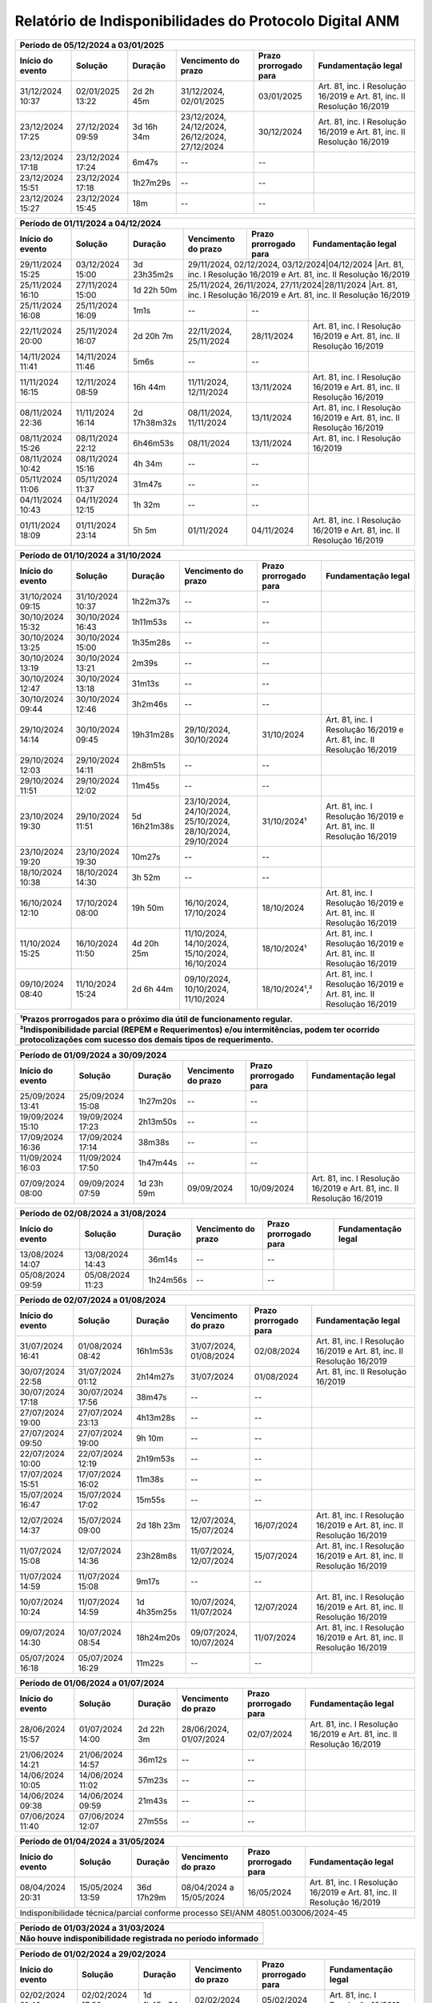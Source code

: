 Relatório de Indisponibilidades do Protocolo Digital ANM
====================================================================================================

+----------------+----------------+------------+----------------------------------------------+---------------------+----------------------------------------------------------------------+
|Período de 05/12/2024 a 03/01/2025                                                                                                                                                        |
+----------------+----------------+------------+----------------------------------------------+---------------------+----------------------------------------------------------------------+
|Início do evento|Solução         |Duração     |Vencimento do prazo                           |Prazo prorrogado para|Fundamentação legal                                                   |
+================+================+============+==============================================+=====================+======================================================================+
|31/12/2024 10:37|02/01/2025 13:22|2d 2h 45m   |31/12/2024, 02/01/2025                        |03/01/2025           |Art. 81, inc. I Resolução 16/2019 e Art. 81, inc. II Resolução 16/2019|
+----------------+----------------+------------+----------------------------------------------+---------------------+----------------------------------------------------------------------+
|23/12/2024 17:25|27/12/2024 09:59|3d 16h 34m  |23/12/2024, 24/12/2024, 26/12/2024, 27/12/2024|30/12/2024           |Art. 81, inc. I Resolução 16/2019 e Art. 81, inc. II Resolução 16/2019|
+----------------+----------------+------------+----------------------------------------------+---------------------+----------------------------------------------------------------------+
|23/12/2024 17:18|23/12/2024 17:24|6m47s       |--                                            |--                   |                                                                      |
+----------------+----------------+------------+----------------------------------------------+---------------------+----------------------------------------------------------------------+
|23/12/2024 15:51|23/12/2024 17:18|1h27m29s    |--                                            |--                   |                                                                      |
+----------------+----------------+------------+----------------------------------------------+---------------------+----------------------------------------------------------------------+
|23/12/2024 15:27|23/12/2024 15:45|18m         |--                                            |--                   |                                                                      |
+----------------+----------------+------------+----------------------------------------------+---------------------+----------------------------------------------------------------------+


+----------------+----------------+------------+----------------------------------+---------------------+----------------------------------------------------------------------+
|Período de 01/11/2024 a 04/12/2024                                                                                                                                            |
+----------------+----------------+------------+----------------------------------+---------------------+----------------------------------------------------------------------+
|Início do evento|Solução         |Duração     |Vencimento do prazo               |Prazo prorrogado para|Fundamentação legal                                                   |
+================+================+============+==================================+=====================+======================================================================+
|29/11/2024 15:25|03/12/2024 15:00|3d 23h35m2s |29/11/2024, 02/12/2024, 03/12/2024|04/12/2024           |Art. 81, inc. I Resolução 16/2019 e Art. 81, inc. II Resolução 16/2019|
+----------------+----------------+------------+----------------------------------------------+---------------------+----------------------------------------------------------+
|25/11/2024 16:10|27/11/2024 15:00|1d 22h 50m  |25/11/2024, 26/11/2024, 27/11/2024|28/11/2024           |Art. 81, inc. I Resolução 16/2019 e Art. 81, inc. II Resolução 16/2019|
+----------------+----------------+------------+----------------------------------+---------------------+----------------------------------------------------------------------+
|25/11/2024 16:08|25/11/2024 16:09|1m1s        |--                                |--                   |                                                                      |
+----------------+----------------+------------+----------------------------------+---------------------+----------------------------------------------------------------------+
|22/11/2024 20:00|25/11/2024 16:07|2d 20h 7m   |22/11/2024, 25/11/2024            |28/11/2024           |Art. 81, inc. I Resolução 16/2019 e Art. 81, inc. II Resolução 16/2019|
+----------------+----------------+------------+----------------------------------+---------------------+----------------------------------------------------------------------+
|14/11/2024 11:41|14/11/2024 11:46|5m6s        |--                                |--                   |                                                                      |
+----------------+----------------+------------+----------------------------------+---------------------+----------------------------------------------------------------------+
|11/11/2024 16:15|12/11/2024 08:59|16h 44m     |11/11/2024, 12/11/2024            |13/11/2024           |Art. 81, inc. I Resolução 16/2019 e Art. 81, inc. II Resolução 16/2019|
+----------------+----------------+------------+----------------------------------+---------------------+----------------------------------------------------------------------+
|08/11/2024 22:36|11/11/2024 16:14|2d 17h38m32s|08/11/2024, 11/11/2024            |13/11/2024           |Art. 81, inc. I Resolução 16/2019 e Art. 81, inc. II Resolução 16/2019|
+----------------+----------------+------------+----------------------------------+---------------------+----------------------------------------------------------------------+
|08/11/2024 15:26|08/11/2024 22:12|6h46m53s    |08/11/2024                        |13/11/2024           |Art. 81, inc. I Resolução 16/2019                                     |
+----------------+----------------+------------+----------------------------------+---------------------+----------------------------------------------------------------------+
|08/11/2024 10:42|08/11/2024 15:16|4h 34m      |--                                |--                   |                                                                      |
+----------------+----------------+------------+----------------------------------+---------------------+----------------------------------------------------------------------+
|05/11/2024 11:06|05/11/2024 11:37|31m47s      |--                                |--                   |                                                                      |
+----------------+----------------+------------+----------------------------------+---------------------+----------------------------------------------------------------------+
|04/11/2024 10:43|04/11/2024 12:15|1h 32m      |--                                |--                   |                                                                      |
+----------------+----------------+------------+----------------------------------+---------------------+----------------------------------------------------------------------+
|01/11/2024 18:09|01/11/2024 23:14|5h 5m       |01/11/2024                        |04/11/2024           |Art. 81, inc. I Resolução 16/2019 e Art. 81, inc. II Resolução 16/2019|
+----------------+----------------+------------+----------------------------------+---------------------+----------------------------------------------------------------------+


+----------------+----------------+------------+----------------------------------------------------------+---------------------+----------------------------------------------------------------------+
|Período de 01/10/2024 a 31/10/2024                                                                                                                                                                    |
+----------------+----------------+------------+----------------------------------------------------------+---------------------+----------------------------------------------------------------------+
|Início do evento|Solução         |Duração     |Vencimento do prazo                                       |Prazo prorrogado para|Fundamentação legal                                                   |
+================+================+============+==========================================================+=====================+======================================================================+
|31/10/2024 09:15|31/10/2024 10:37|1h22m37s    |--                                                        |--                   |                                                                      |
+----------------+----------------+------------+----------------------------------------------------------+---------------------+----------------------------------------------------------------------+
|30/10/2024 15:32|30/10/2024 16:43|1h11m53s    |--                                                        |--                   |                                                                      |
+----------------+----------------+------------+----------------------------------------------------------+---------------------+----------------------------------------------------------------------+
|30/10/2024 13:25|30/10/2024 15:00|1h35m28s    |--                                                        |--                   |                                                                      |
+----------------+----------------+------------+----------------------------------------------------------+---------------------+----------------------------------------------------------------------+
|30/10/2024 13:19|30/10/2024 13:21|2m39s       |--                                                        |--                   |                                                                      |
+----------------+----------------+------------+----------------------------------------------------------+---------------------+----------------------------------------------------------------------+
|30/10/2024 12:47|30/10/2024 13:18|31m13s      |--                                                        |--                   |                                                                      |
+----------------+----------------+------------+----------------------------------------------------------+---------------------+----------------------------------------------------------------------+
|30/10/2024 09:44|30/10/2024 12:46|3h2m46s     |--                                                        |--                   |                                                                      |
+----------------+----------------+------------+----------------------------------------------------------+---------------------+----------------------------------------------------------------------+
|29/10/2024 14:14|30/10/2024 09:45|19h31m28s   |29/10/2024, 30/10/2024                                    |31/10/2024           |Art. 81, inc. I Resolução 16/2019 e Art. 81, inc. II Resolução 16/2019|
+----------------+----------------+------------+----------------------------------------------------------+---------------------+----------------------------------------------------------------------+
|29/10/2024 12:03|29/10/2024 14:11|2h8m51s     |--                                                        |--                   |                                                                      |
+----------------+----------------+------------+----------------------------------------------------------+---------------------+----------------------------------------------------------------------+
|29/10/2024 11:51|29/10/2024 12:02|11m45s      |--                                                        |--                   |                                                                      |
+----------------+----------------+------------+----------------------------------------------------------+---------------------+----------------------------------------------------------------------+
|23/10/2024 19:30|29/10/2024 11:51|5d 16h21m38s|23/10/2024, 24/10/2024, 25/10/2024, 28/10/2024, 29/10/2024|31/10/2024¹          |Art. 81, inc. I Resolução 16/2019 e Art. 81, inc. II Resolução 16/2019|
+----------------+----------------+------------+----------------------------------------------------------+---------------------+----------------------------------------------------------------------+
|23/10/2024 19:20|23/10/2024 19:30|10m27s      |--                                                        |--                   |                                                                      |
+----------------+----------------+------------+----------------------------------------------------------+---------------------+----------------------------------------------------------------------+
|18/10/2024 10:38|18/10/2024 14:30|3h 52m      |--                                                        |--                   |                                                                      |
+----------------+----------------+------------+----------------------------------------------------------+---------------------+----------------------------------------------------------------------+
|16/10/2024 12:10|17/10/2024 08:00|19h 50m     |16/10/2024, 17/10/2024                                    |18/10/2024           |Art. 81, inc. I Resolução 16/2019 e Art. 81, inc. II Resolução 16/2019|
+----------------+----------------+------------+----------------------------------------------------------+---------------------+----------------------------------------------------------------------+
|11/10/2024 15:25|16/10/2024 11:50|4d 20h 25m  |11/10/2024, 14/10/2024, 15/10/2024, 16/10/2024            |18/10/2024¹          |Art. 81, inc. I Resolução 16/2019 e Art. 81, inc. II Resolução 16/2019|
+----------------+----------------+------------+----------------------------------------------------------+---------------------+----------------------------------------------------------------------+
|09/10/2024 08:40|11/10/2024 15:24|2d 6h 44m   |09/10/2024, 10/10/2024, 11/10/2024                        |18/10/2024¹,²        |Art. 81, inc. I Resolução 16/2019 e Art. 81, inc. II Resolução 16/2019|
+----------------+----------------+------------+----------------------------------------------------------+---------------------+----------------------------------------------------------------------+

+----------------+----------------+-----------+----------------------+---------------------+----------------------------------------------------------------------+
| ¹Prazos prorrogados para o próximo dia útil de funcionamento regular.                                                                                           |
+-----------------------------------------------------------------------------------------------------------------------------------------------------------------+
| ²Indisponibilidade parcial (REPEM e Requerimentos) e/ou intermitências, podem ter ocorrido protocolizações com sucesso dos demais tipos de requerimento.        |
+================+================+===========+======================+=====================+======================================================================+
|                                                                                                                                                                 |
+----------------+----------------+-----------+----------------------+---------------------+----------------------------------------------------------------------+


+----------------+----------------+------------+----------------------------------------------------------+---------------------+----------------------------------------------------------------------+
|Período de 01/09/2024 a 30/09/2024                                                                                                                                                                    |
+----------------+----------------+------------+----------------------------------------------------------+---------------------+----------------------------------------------------------------------+
|Início do evento|Solução         |Duração     |Vencimento do prazo                                       |Prazo prorrogado para|Fundamentação legal                                                   |
+================+================+============+==========================================================+=====================+======================================================================+
|25/09/2024 13:41|25/09/2024 15:08|1h27m20s    |--                                                        |--                   |                                                                      |
+----------------+----------------+------------+----------------------------------------------------------+---------------------+----------------------------------------------------------------------+
|19/09/2024 15:10|19/09/2024 17:23|2h13m50s    |--                                                        |--                   |                                                                      |
+----------------+----------------+------------+----------------------------------------------------------+---------------------+----------------------------------------------------------------------+
|17/09/2024 16:36|17/09/2024 17:14|38m38s      |--                                                        |--                   |                                                                      |
+----------------+----------------+------------+----------------------------------------------------------+---------------------+----------------------------------------------------------------------+
|11/09/2024 16:03|11/09/2024 17:50|1h47m44s    |--                                                        |--                   |                                                                      |
+----------------+----------------+------------+----------------------------------------------------------+---------------------+----------------------------------------------------------------------+
|07/09/2024 08:00|09/09/2024 07:59|1d 23h 59m  |09/09/2024                                                |10/09/2024           |Art. 81, inc. I Resolução 16/2019 e Art. 81, inc. II Resolução 16/2019|
+----------------+----------------+------------+----------------------------------------------------------+---------------------+----------------------------------------------------------------------+

+----------------+----------------+------------+----------------------------------------------------------+---------------------+----------------------------------------------------------------------+
|Período de 02/08/2024 a 31/08/2024                                                                                                                                                                    |
+----------------+----------------+------------+----------------------------------------------------------+---------------------+----------------------------------------------------------------------+
|Início do evento|Solução         |Duração     |Vencimento do prazo                                       |Prazo prorrogado para|Fundamentação legal                                                   |
+================+================+============+==========================================================+=====================+======================================================================+
|13/08/2024 14:07|13/08/2024 14:43|36m14s      |--                                                        |--                   |                                                                      |
+----------------+----------------+------------+----------------------------------------------------------+---------------------+----------------------------------------------------------------------+
|05/08/2024 09:59|05/08/2024 11:23|1h24m56s    |--                                                        |--                   |                                                                      |
+----------------+----------------+------------+----------------------------------------------------------+---------------------+----------------------------------------------------------------------+

+----------------+----------------+-----------+----------------------+---------------------+----------------------------------------------------------------------+
|Período de 02/07/2024 a 01/08/2024                                                                                                                               |
+----------------+----------------+-----------+----------------------+---------------------+----------------------------------------------------------------------+
|Início do evento|Solução         |Duração    |Vencimento do prazo   |Prazo prorrogado para|Fundamentação legal                                                   |
+================+================+===========+======================+=====================+======================================================================+
|31/07/2024 16:41|01/08/2024 08:42|16h1m53s   |31/07/2024, 01/08/2024|02/08/2024           |Art. 81, inc. I Resolução 16/2019 e Art. 81, inc. II Resolução 16/2019|
+----------------+----------------+-----------+----------------------+---------------------+----------------------------------------------------------------------+
|30/07/2024 22:58|31/07/2024 01:12|2h14m27s   |31/07/2024            |01/08/2024           |Art. 81, inc. II Resolução 16/2019                                    |
+----------------+----------------+-----------+----------------------+---------------------+----------------------------------------------------------------------+
|30/07/2024 17:18|30/07/2024 17:56|38m47s     |--                    |--                   |                                                                      |
+----------------+----------------+-----------+----------------------+---------------------+----------------------------------------------------------------------+
|27/07/2024 19:00|27/07/2024 23:13|4h13m28s   |--                    |--                   |                                                                      |
+----------------+----------------+-----------+----------------------+---------------------+----------------------------------------------------------------------+
|27/07/2024 09:50|27/07/2024 19:00|9h 10m     |--                    |--                   |                                                                      |
+----------------+----------------+-----------+----------------------+---------------------+----------------------------------------------------------------------+
|22/07/2024 10:00|22/07/2024 12:19|2h19m53s   |--                    |--                   |                                                                      |
+----------------+----------------+-----------+----------------------+---------------------+----------------------------------------------------------------------+
|17/07/2024 15:51|17/07/2024 16:02|11m38s     |--                    |--                   |                                                                      |
+----------------+----------------+-----------+----------------------+---------------------+----------------------------------------------------------------------+
|15/07/2024 16:47|15/07/2024 17:02|15m55s     |--                    |--                   |                                                                      |
+----------------+----------------+-----------+----------------------+---------------------+----------------------------------------------------------------------+
|12/07/2024 14:37|15/07/2024 09:00|2d 18h 23m |12/07/2024, 15/07/2024|16/07/2024           |Art. 81, inc. I Resolução 16/2019 e Art. 81, inc. II Resolução 16/2019|
+----------------+----------------+-----------+----------------------+---------------------+----------------------------------------------------------------------+
|11/07/2024 15:08|12/07/2024 14:36|23h28m8s   |11/07/2024, 12/07/2024|15/07/2024           |Art. 81, inc. I Resolução 16/2019 e Art. 81, inc. II Resolução 16/2019|
+----------------+----------------+-----------+----------------------+---------------------+----------------------------------------------------------------------+
|11/07/2024 14:59|11/07/2024 15:08|9m17s      |--                    |--                   |                                                                      |
+----------------+----------------+-----------+----------------------+---------------------+----------------------------------------------------------------------+
|10/07/2024 10:24|11/07/2024 14:59|1d 4h35m25s|10/07/2024, 11/07/2024|12/07/2024           |Art. 81, inc. I Resolução 16/2019 e Art. 81, inc. II Resolução 16/2019|
+----------------+----------------+-----------+----------------------+---------------------+----------------------------------------------------------------------+
|09/07/2024 14:30|10/07/2024 08:54|18h24m20s  |09/07/2024, 10/07/2024|11/07/2024           |Art. 81, inc. I Resolução 16/2019 e Art. 81, inc. II Resolução 16/2019|
+----------------+----------------+-----------+----------------------+---------------------+----------------------------------------------------------------------+
|05/07/2024 16:18|05/07/2024 16:29|11m22s     |--                    |--                   |                                                                      |
+----------------+----------------+-----------+----------------------+---------------------+----------------------------------------------------------------------+


+----------------+----------------+-----------+----------------------+---------------------+----------------------------------------------------------------------+
|Período de 01/06/2024 a 01/07/2024                                                                                                                               |
+----------------+----------------+-----------+----------------------+---------------------+----------------------------------------------------------------------+
|Início do evento|Solução         |Duração    |Vencimento do prazo   |Prazo prorrogado para|Fundamentação legal                                                   |
+================+================+===========+======================+=====================+======================================================================+
|28/06/2024 15:57|01/07/2024 14:00|2d 22h 3m  |28/06/2024, 01/07/2024|02/07/2024           |Art. 81, inc. I Resolução 16/2019 e Art. 81, inc. II Resolução 16/2019|
+----------------+----------------+-----------+----------------------+---------------------+----------------------------------------------------------------------+
|21/06/2024 14:21|21/06/2024 14:57|36m12s     |--                    |--                   |                                                                      |
+----------------+----------------+-----------+----------------------+---------------------+----------------------------------------------------------------------+
|14/06/2024 10:05|14/06/2024 11:02|57m23s     |--                    |--                   |                                                                      |
+----------------+----------------+-----------+----------------------+---------------------+----------------------------------------------------------------------+
|14/06/2024 09:38|14/06/2024 09:59|21m43s     |--                    |--                   |                                                                      |
+----------------+----------------+-----------+----------------------+---------------------+----------------------------------------------------------------------+
|07/06/2024 11:40|07/06/2024 12:07|27m55s     |--                    |--                   |                                                                      |
+----------------+----------------+-----------+----------------------+---------------------+----------------------------------------------------------------------+


+----------------+----------------+------------+-------------------------+---------------------+----------------------------------------------------------------------+
|Período de 01/04/2024 a 31/05/2024                                                                                                                                   |
+----------------+----------------+------------+-------------------------+---------------------+----------------------------------------------------------------------+
|Início do evento|Solução         |Duração     |Vencimento do prazo      |Prazo prorrogado para|Fundamentação legal                                                   |
+================+================+============+=========================+=====================+======================================================================+
|08/04/2024 20:31|15/05/2024 13:59|36d 17h29m  |08/04/2024 a 15/05/2024  |16/05/2024           |Art. 81, inc. I Resolução 16/2019 e Art. 81, inc. II Resolução 16/2019|
+----------------+----------------+------------+-------------------------+---------------------+----------------------------------------------------------------------+
| Indisponibilidade técnica/parcial conforme processo SEI/ANM 48051.003006/2024-45                                                                                    |
+----------------+----------------+------------+-------------------------+---------------------+----------------------------------------------------------------------+

+----------------+----------------+-----------+----------------------+---------------------+----------------------------------------------------------------------+
|Período de 01/03/2024 a 31/03/2024                                                                                                                               |
+-----------------------------------------------------------------------------------------------------------------------------------------------------------------+
| Não houve indisponibilidade registrada no período informado                                                                                                     |
+================+================+===========+======================+=====================+======================================================================+
|                                                                                                                                                                 |
+----------------+----------------+-----------+----------------------+---------------------+----------------------------------------------------------------------+

+----------------+----------------+-----------+----------------------+---------------------+----------------------------------------------------------------------+
|Período de 01/02/2024 a 29/02/2024                                                                                                                               |
+----------------+----------------+-----------+----------------------+---------------------+----------------------------------------------------------------------+
|Início do evento|Solução         |Duração    |Vencimento do prazo   |Prazo prorrogado para|Fundamentação legal                                                   |
+================+================+===========+======================+=====================+======================================================================+
|02/02/2024 01:40|02/02/2024 17:20|1d 1h45m54s|02/02/2024            |05/02/2024           |Art. 81, inc. I Resolução 16/2019                                     |
+----------------+----------------+-----------+----------------------+---------------------+----------------------------------------------------------------------+

+----------------+----------------+-----------+----------------------+---------------------+----------------------------------------------------------------------+
|Período de 01/01/2024 a 31/01/2024                                                                                                                               |
+----------------+----------------+-----------+----------------------+---------------------+----------------------------------------------------------------------+
|Início do evento|Solução         |Duração    |Vencimento do prazo   |Prazo prorrogado para|Fundamentação legal                                                   |
+================+================+===========+======================+=====================+======================================================================+
|22/01/2024 08:41|23/01/2024 10:26|1d 1h45m54s|22/01/2024, 23/01/2024|24/01/2024           |Art. 81, inc. I Resolução 16/2019 e Art. 81, inc. II Resolução 16/2019|
+----------------+----------------+-----------+----------------------+---------------------+----------------------------------------------------------------------+

+----------------+----------------+-----------+----------------------+---------------------+----------------------------------------------------------------------+
|Período de 01/12/2023 a 31/12/2023                                                                                                                               |
+----------------+----------------+-----------+----------------------+---------------------+----------------------------------------------------------------------+
|Início do evento|Solução         |Duração    |Vencimento do prazo   |Prazo prorrogado para|Fundamentação legal                                                   |
+================+================+===========+======================+=====================+======================================================================+
|07/12/2023 14:38|07/12/2023 17:07|2h29m10s   |--                    |--                   |                                                                      |
+----------------+----------------+-----------+----------------------+---------------------+----------------------------------------------------------------------+

+----------------+----------------+-----------+----------------------+---------------------+----------------------------------------------------------------------+
|Período de 01/11/2023 a 30/11/2023                                                                                                                               |
+----------------+----------------+-----------+----------------------+---------------------+----------------------------------------------------------------------+
|Início do evento|Solução         |Duração    |Vencimento do prazo   |Prazo prorrogado para|Fundamentação legal                                                   |
+================+================+===========+======================+=====================+======================================================================+
|24/11/2023 11:16|24/11/2023 14:03|2h47m21s   |--                    |--                   |                                                                      |
+----------------+----------------+-----------+----------------------+---------------------+----------------------------------------------------------------------+
|03/11/2023 11:47|03/11/2023 14:53|3h6m57s    |--                    |--                   |                                                                      |
+----------------+----------------+-----------+----------------------+---------------------+----------------------------------------------------------------------+

+----------------+----------------+-----------+----------------------+---------------------+----------------------------------------------------------------------+
|Período de 01/10/2023 a 31/10/2023                                                                                                                               |
+----------------+----------------+-----------+----------------------+---------------------+----------------------------------------------------------------------+
|Início do evento|Solução         |Duração    |Vencimento do prazo   |Prazo prorrogado para|Fundamentação legal                                                   |
+================+================+===========+======================+=====================+======================================================================+
|16/10/2023 15:50|17/10/2023 08:26|16h36m39s  |16/10/2023, 17/10/2023|18/10/2023           |Art. 81, inc. I Resolução 16/2019 e Art. 81, inc. II Resolução 16/2019|
+----------------+----------------+-----------+----------------------+---------------------+----------------------------------------------------------------------+

+----------------+----------------+-----------+----------------------+---------------------+----------------------------------------------------------------------+
|Período de 01/07/2023 a 30/09/2023                                                                                                                               |
+-----------------------------------------------------------------------------------------------------------------------------------------------------------------+
| Não houve indisponibilidade registrada no período informado                                                                                                     |
+================+================+===========+======================+=====================+======================================================================+
|                                                                                                                                                                 |
+----------------+----------------+-----------+----------------------+---------------------+----------------------------------------------------------------------+


 
+----------------+----------------+---------+----------------------+---------------------+------------------------------------------------------------------------+
|Período de 01/06/2023 a 30/06/2023                                                                                                                               |
+----------------+----------------+---------+----------------------+---------------------+------------------------------------------------------------------------+
|Início do evento|Solução         |Duração  |Vencimento do prazo   |Prazo prorrogado para|Fundamentação legal                                                     |
+================+================+===========+======================+=====================+======================================================================+
+----------------+----------------+-----------+----------------------+---------------------+----------------------------------------------------------------------+
|24/06/2023 09:00|26/06/2023 08:59|1d23h59m   |26/06/2023            |27/06/2023           |Art. 81, inc. I Resolução 16/2019 e Art. 81, inc. II Resolução 16/2019|
+----------------+----------------+-----------+----------------------+---------------------+----------------------------------------------------------------------+
|06/06/2023 16:26|06/06/2023 17:54|1h28m34s   |--                    |--                   |                                                                      |
+----------------+----------------+-----------+----------------------+---------------------+----------------------------------------------------------------------+

 
+----------------+----------------+-----------+----------------------+---------------------+----------------------------------------------------------------------+
|Período de 01/03/2023 a 31/05/2023                                                                                                                               |
+-----------------------------------------------------------------------------------------------------------------------------------------------------------------+
| Não houve indisponibilidade registrada no período informado                                                                                                     |
+================+================+===========+======================+=====================+======================================================================+
|                                                                                                                                                                 |
+----------------+----------------+-----------+----------------------+---------------------+----------------------------------------------------------------------+

+----------------+----------------+---------+----------------------+---------------------+----------------------------------------------------------------------+
|Período de 01/02/2023 a 28/02/2023                                                                                                                             |
+----------------+----------------+---------+----------------------+---------------------+----------------------------------------------------------------------+
|Início do evento|Solução         |Duração  |Vencimento do prazo   |Prazo prorrogado para|Fundamentação legal                                                   |
+================+================+=========+======================+=====================+======================================================================+
|15/02/2023 22:18|16/02/2023 09:11|10h53m19s|15/02/2023, 16/02/2023|17/02/2023           |Art. 81, inc. I Resolução 16/2019 e Art. 81, inc. II Resolução 16/2019|
+----------------+----------------+---------+----------------------+---------------------+----------------------------------------------------------------------+
|15/02/2023 17:04|15/02/2023 22:00|4h 56m   |--                    |--                   |                                                                      |
+----------------+----------------+---------+----------------------+---------------------+----------------------------------------------------------------------+
|15/02/2023 14:56|15/02/2023 16:20|1h24m11s |--                    |--                   |                                                                      |
+----------------+----------------+---------+----------------------+---------------------+----------------------------------------------------------------------+
|14/02/2023 16:52|14/02/2023 17:29|37m41s   |--                    |--                   |                                                                      |
+----------------+----------------+---------+----------------------+---------------------+----------------------------------------------------------------------+
|07/02/2023 15:28|07/02/2023 16:01|33m11s   |--                    |--                   |                                                                      |
+----------------+----------------+---------+----------------------+---------------------+----------------------------------------------------------------------+


+----------------+----------------+--------+-------------------+---------------------+-------------------+
|Período de 01/01/2023 a 31/01/2023                                                                      |
+----------------+----------------+--------+-------------------+---------------------+-------------------+
|Início do evento|Solução         |Duração |Vencimento do prazo|Prazo prorrogado para|Fundamentação legal|
+================+================+========+===================+=====================+===================+
|14/01/2023 00:10|14/01/2023 08:00|7h 50m  |--                 |--                   |                   |
+----------------+----------------+--------+-------------------+---------------------+-------------------+
|13/01/2023 16:15|13/01/2023 16:15|52s     |--                 |--                   |                   |
+----------------+----------------+--------+-------------------+---------------------+-------------------+

 
+----------------+----------------+-----------+----------------------+---------------------+----------------------------------------------------------------------+
|Período de 01/12/2022 a 31/12/2022                                                                                                                               |
+-----------------------------------------------------------------------------------------------------------------------------------------------------------------+
| Não houve indisponibilidade registrada no período informado                                                                                                     |
+================+================+===========+======================+=====================+======================================================================+
|                                                                                                                                                                 |
+----------------+----------------+-----------+----------------------+---------------------+----------------------------------------------------------------------+

+----------------+----------------+--------+-------------------+---------------------+-------------------+
|Período de 01/11/2022 a 30/11/2022                                                                      |
+----------------+----------------+--------+-------------------+---------------------+-------------------+
|Início do evento|Solução         |Duração |Vencimento do prazo|Prazo prorrogado para|Fundamentação legal|
+================+================+========+===================+=====================+===================+
|23/11/2022 08:38|23/11/2022 11:40|3h 2m   |--                 |--                   |                   |
+----------------+----------------+--------+-------------------+---------------------+-------------------+
|22/11/2022 18:30|22/11/2022 21:54|3h24m19s|--                 |--                   |                   |
+----------------+----------------+--------+-------------------+---------------------+-------------------+
|12/11/2022 14:00|12/11/2022 18:00|4h      |--                 |--                   |                   |
+----------------+----------------+--------+-------------------+---------------------+-------------------+



+----------------+----------------+--------+-------------------+---------------------+---------------------------------+
|Período de 01/10/2022 a 31/10/2022                                                                                    |
+----------------+----------------+--------+-------------------+---------------------+---------------------------------+
|Início do evento|Solução         |Duração |Vencimento do prazo|Prazo prorrogado para|Fundamentação legal              |
+================+================+========+===================+=====================+=================================+
|25/10/2022 10:30|25/10/2022 17:45|7h 15m  |25/10/2022         |26/10/2022           |Art. 81, inc. I Resolução 16/2019|
+----------------+----------------+--------+-------------------+---------------------+---------------------------------+
|19/10/2022 10:19|19/10/2022 12:44|2h25m58s|--                 |--                   |                                 |
+----------------+----------------+--------+-------------------+---------------------+---------------------------------+
|15/10/2022 14:00|15/10/2022 18:00|4h      |--                 |--                   |                                 |
+----------------+----------------+--------+-------------------+---------------------+---------------------------------+
|14/10/2022 15:44|14/10/2022 16:01|17m8s   |--                 |--                   |                                 |
+----------------+----------------+--------+-------------------+---------------------+---------------------------------+
|14/10/2022 01:10|14/10/2022 10:05|8h 55m  |14/10/2022         |17/10/2022           |Art. 81, inc. I Resolução 16/2019|
+----------------+----------------+--------+-------------------+---------------------+---------------------------------+
|06/10/2022 10:39|06/10/2022 10:47|8m38s   |--                 |--                   |                                 |
+----------------+----------------+--------+-------------------+---------------------+---------------------------------+


+----------------+----------------+-------+----------------------+---------------------+----------------------------------------------------------------------+
|Período de 01/09/2022 a 30/09/2022                                                                                                                           |
+----------------+----------------+-------+----------------------+---------------------+----------------------------------------------------------------------+
|Início do evento|Solução         |Duração|Vencimento do prazo   |Prazo prorrogado para|Fundamentação legal                                                   |
+================+================+=======+======================+=====================+======================================================================+
|26/09/2022 08:10|26/09/2022 09:10|01h    |--                    |--                   |(inferior a 05h)                                                      |
+----------------+----------------+-------+----------------------+---------------------+----------------------------------------------------------------------+

+----------------+----------------+-------+-------------------+---------------------+---------------------------------+
|Período de 01/08/2022 a 31/08/2022                                                                                   |
+----------------+----------------+-------+-------------------+---------------------+---------------------------------+
|Início do evento|Solução         |Duração|Vencimento do prazo|Prazo prorrogado para|Fundamentação legal              |
+================+================+=======+===================+=====================+=================================+
|31/08/2022 14:47|31/08/2022 14:58|11m11s |--                 |--                   |                                 |
+----------------+----------------+-------+-------------------+---------------------+---------------------------------+
|24/08/2022 11:48|24/08/2022 12:52|1h4m10s|--                 |--                   |                                 |
+----------------+----------------+-------+-------------------+---------------------+---------------------------------+
|22/08/2022 07:55|22/08/2022 08:15|20m    |--                 |--                   |                                 |
+----------------+----------------+-------+-------------------+---------------------+---------------------------------+
|16/08/2022 01:59|16/08/2022 07:59|6h     |16/08/2022         |17/08/2022           |Art. 81, inc. I Resolução 16/2019|
+----------------+----------------+-------+-------------------+---------------------+---------------------------------+

+----------------+----------------+-----------+----------------------+---------------------+----------------------------------------------------------------------+
|Período de 01/06/2022 a 31/07/2022                                                                                                                               |
+-----------------------------------------------------------------------------------------------------------------------------------------------------------------+
| Não houve indisponibilidade registrada no período informado                                                                                                     |
+================+================+===========+======================+=====================+======================================================================+
|                                                                                                                                                                 |
+----------------+----------------+-----------+----------------------+---------------------+----------------------------------------------------------------------+

+----------------+----------------+-------+----------------------+---------------------+----------------------------------------------------------------------+
|Período de 01/05/2022 a 26/05/2022                                                                                                                           |
+----------------+----------------+---------+----------------------+---------------------+--------------------------------------------------------------------+
|Início do evento|Solução         |Duração  |Vencimento do prazo   |Prazo prorrogado para|Fundamentação legal                                                 |
+================+================+=========+======================+=====================+====================================================================+
|13/05/2022 02:50|13/05/2022 03:50|1h 00m   |--                    |--                   |(inferior a 05h)                                                    |
+----------------+----------------+---------+----------------------+---------------------+--------------------------------------------------------------------+
|24/05/2022 10:31|24/05/2022 12:12|1h 41m   |--                    |--                   |(inferior a 05h)                                                    |
+----------------+----------------+---------+----------------------+---------------------+--------------------------------------------------------------------+
|24/05/2022 12:38|25/05/2022 13:49|1d 1h 11m|24 a 25/05/2022       |26/05/2022           |Art. 81, inc. I Resolução 16/2019 e Art. 81, inc. II Resolução 16/19|
+----------------+----------------+---------+----------------------+---------------------+--------------------------------------------------------------------+
|25/05/2022 15:04|25/05/2022 15:51|47m 49s  |--                    |--                   |(inferior a 05h)                                                    |
+----------------+----------------+---------+----------------------+---------------------+--------------------------------------------------------------------+
|25/05/2022 16:17|25/05/2022 16:24|7m 21s   |--                    |--                   |(inferior a 05h)                                                    |
+----------------+----------------+---------+----------------------+---------------------+--------------------------------------------------------------------+
|25/05/2022 16:25|26/05/2022 12:00|19h 35m  |25 a 26/05/2022       |30/05/2022           |Art. 81, inc. I Resolução 16/2019 e Art. 81, inc. II Resolução 16/19|
+----------------+----------------+---------+----------------------+---------------------+--------------------------------------------------------------------+


+----------------+----------------+-------+----------------------+---------------------+----------------------------------------------------------------------+
|Período de 01/04/2022 a 30/04/2022                                                                                                                           |
+----------------+----------------+---------+----------------------+---------------------+--------------------------------------------------------------------+
|Início do evento|Solução         |Duração  |Vencimento do prazo   |Prazo prorrogado para|Fundamentação legal                                                 |
+================+================+=========+======================+=====================+====================================================================+
|18/04/2022 15:58|18/04/2022 17:51|1h 53m   |--                    |--                   |(inferior a 05h)                                                    |
+----------------+----------------+---------+----------------------+---------------------+--------------------------------------------------------------------+
|20/04/2022 16:45|20/04/2022 18:29|1h 44m   |20 a 23/04/2022       |25/04/2022           |Art. 81, inc. I Resolução 16/2019 e Art. 81, inc. II Resolução 16/19|
+----------------+----------------+---------+----------------------+---------------------+--------------------------------------------------------------------+
|20/04/2022 19:45|20/04/2022 19:57|12m      |20 a 23/04/2022       |25/04/2022           |Art. 81, inc. I Resolução 16/2019 e Art. 81, inc. II Resolução 16/19|
+----------------+----------------+---------+----------------------+---------------------+--------------------------------------------------------------------+
|20/04/2022 20:05|21/04/2022 10:30|14h 25m  |20 a 23/04/2022       |25/04/2022           |Art. 81, inc. I Resolução 16/2019 e Art. 81, inc. II Resolução 16/19|
+----------------+----------------+---------+----------------------+---------------------+--------------------------------------------------------------------+
|21/04/2022 10:45|22/04/2022 15:57|1d 5h 12m|20 a 23/04/2022       |25/04/2022           |Art. 81, inc. I Resolução 16/2019 e Art. 81, inc. II Resolução 16/19|
+----------------+----------------+---------+----------------------+---------------------+--------------------------------------------------------------------+
|22/04/2022 16:16|22/04/2022 18:08|1h 52m   |20 a 23/04/2022       |25/04/2022           |Art. 81, inc. I Resolução 16/2019 e Art. 81, inc. II Resolução 16/19|
+----------------+----------------+---------+----------------------+---------------------+--------------------------------------------------------------------+
|22/04/2022 18:25|23/04/2022 12:00|17h 35m  |20 a 23/04/2022       |25/04/2022           |Art. 81, inc. I Resolução 16/2019 e Art. 81, inc. II Resolução 16/19|
+----------------+----------------+---------+----------------------+---------------------+--------------------------------------------------------------------+

+----------------+----------------+-------+----------------------+---------------------+----------------------------------------------------------------------+
|Período de 01/03/2022 a 31/03/2022                                                                                                                           |
+----------------+----------------+-------+----------------------+---------------------+----------------------------------------------------------------------+
|Início do evento|Solução         |Duração|Vencimento do prazo   |Prazo prorrogado para|Fundamentação legal                                                   |
+================+================+=======+======================+=====================+======================================================================+
|12/03/2022 08:00|12/03/2022 12:00|04h    |--                    |--                   |(dia não-útil)                                                        |
+----------------+----------------+-------+----------------------+---------------------+----------------------------------------------------------------------+
|21/03/2022 22:00|22/03/2022 08:00|10h    |21 e 22/03/2022       |23/03/2022           |Art. 81, inc. I Resolução 16/2019 e Art. 81, inc. II Resolução 16/2019|
+----------------+----------------+-------+----------------------+---------------------+----------------------------------------------------------------------+
|24/03/2022 21:55|24/03/2022 22:10|15m    |--                    |--                   |(inferior a 05h)                                                      |
+----------------+----------------+-------+----------------------+---------------------+----------------------------------------------------------------------+

+----------------+----------------+-----------+----------------------+---------------------+----------------------------------------------------------------------+
|Período de 01/02/2022 a 28/02/2022                                                                                                                               |
+-----------------------------------------------------------------------------------------------------------------------------------------------------------------+
| Não houve indisponibilidade registrada no período informado                                                                                                     |
+================+================+===========+======================+=====================+======================================================================+
|                                                                                                                                                                 |
+----------------+----------------+-----------+----------------------+---------------------+----------------------------------------------------------------------+

+----------------+----------------+-------+----------------------+---------------------+----------------------------------------------------------------------+
|Período de 01/01/2022 a 31/01/2022                                                                                                                           |
+----------------+----------------+-------+----------------------+---------------------+----------------------------------------------------------------------+
|Início do evento|Solução         |Duração|Vencimento do prazo   |Prazo prorrogado para|Fundamentação legal                                                   |
+================+================+=======+======================+=====================+======================================================================+
|11/01/2022 07:00|11/01/2022 08:00|01h    |--                    |--                   |(inferior a 05h)                                                      |
+----------------+----------------+-------+----------------------+---------------------+----------------------------------------------------------------------+

+----------------+----------------+-------+----------------------+---------------------+----------------------------------------------------------------------+
|Período de 01/12/2021 a 31/12/2021                                                                                                                           |
+----------------+----------------+-------+----------------------+---------------------+----------------------------------------------------------------------+
|Início do evento|Solução         |Duração|Vencimento do prazo   |Prazo prorrogado para|Fundamentação legal                                                   |
+================+================+=======+======================+=====================+======================================================================+
|04/12/2021 07:00|04/12/2021 12:00|05h    |--                    |--                   |(dia não-útil)                                                        |
+----------------+----------------+-------+----------------------+---------------------+----------------------------------------------------------------------+
|18/12/2021 08:00|18/12/2021 12:00|04h    |--                    |--                   |(dia não-útil)                                                        |
+----------------+----------------+-------+----------------------+---------------------+----------------------------------------------------------------------+

+----------------+----------------+-----------+----------------------+---------------------+----------------------------------------------------------------------+
|Período de 01/09/2021 a 30/11/2021                                                                                                                               |
+-----------------------------------------------------------------------------------------------------------------------------------------------------------------+
| Não houve indisponibilidade registrada no período informado                                                                                                     |
+================+================+===========+======================+=====================+======================================================================+
|                                                                                                                                                                 |
+----------------+----------------+-----------+----------------------+---------------------+----------------------------------------------------------------------+


+----------------+----------------+-------+----------------------+---------------------+----------------------------------------------------------------------+
|Período de 01/08/2021 a 31/08/2021                                                                                                                           |
+----------------+----------------+-------+----------------------+---------------------+----------------------------------------------------------------------+
|Início do evento|Solução         |Duração|Vencimento do prazo   |Prazo prorrogado para|Fundamentação legal                                                   |
+================+================+=======+======================+=====================+======================================================================+
|19/08/2021 08:20|19/08/2021 14:36|6h 16m |19/08/2021            |20/08/2021           |Art. 81, inc. I Resolução 16/2019                                     |
+----------------+----------------+-------+----------------------+---------------------+----------------------------------------------------------------------+


+----------------+----------------+-------+----------------------+---------------------+----------------------------------------------------------------------+
|Período de 01/07/2021 a 31/07/2021                                                                                                                           |
+----------------+----------------+-------+----------------------+---------------------+----------------------------------------------------------------------+
|Início do evento|Solução         |Duração|Vencimento do prazo   |Prazo prorrogado para|Fundamentação legal                                                   |
+================+================+=======+======================+=====================+======================================================================+
|12/07/2021 16:55|13/07/2021 09:12|16h 5m |12/07/2021, 13/07/2021|14/07/2021           |Art. 81, inc. I Resolução 16/2019 e Art. 81, inc. II Resolução 16/2019|
+----------------+----------------+-------+----------------------+---------------------+----------------------------------------------------------------------+
|12/07/2021 13:29|12/07/2021 16:33|3h 4m  |--                    |--                   |                                                                      |
+----------------+----------------+-------+----------------------+---------------------+----------------------------------------------------------------------+
|09/07/2021 12:32|12/07/2021 13:01|3d 29m |09/07/2021, 12/07/2021|14/07/2021           |Art. 81, inc. I Resolução 16/2019 e Art. 81, inc. II Resolução 16/2019|
+----------------+----------------+-------+----------------------+---------------------+----------------------------------------------------------------------+


+----------------+----------------+-----------+----------------------+---------------------+----------------------------------------------------------------------+
|Período de 01/05/2021 a 30/06/2021                                                                                                                               |
+-----------------------------------------------------------------------------------------------------------------------------------------------------------------+
| Não houve indisponibilidade registrada no período informado                                                                                                     |
+================+================+===========+======================+=====================+======================================================================+
|                                                                                                                                                                 |
+----------------+----------------+-----------+----------------------+---------------------+----------------------------------------------------------------------+

+----------------+----------------+-------+----------------------+---------------------+----------------------------------------------------------------------+
|Período 01/04/2021 a 30/04/2021                                                                                                                              |
+----------------+----------------+-------+----------------------+---------------------+----------------------------------------------------------------------+
|Início do evento|Solução         |Duração|Vencimento do prazo   |Prazo prorrogado para|Fundamentação legal                                                   |
+================+================+=======+======================+=====================+======================================================================+
|16/04/2021 09:52|16/04/2021 09:52|58s    |--                    |--                   |                                                                      |
+----------------+----------------+-------+----------------------+---------------------+----------------------------------------------------------------------+
|15/04/2021 19:45|16/04/2021 07:45|12h    |15/04/2021, 16/04/2021|19/04/2021           |Art. 81, inc. I Resolução 16/2019 e Art. 81, inc. II Resolução 16/2019|
+----------------+----------------+-------+----------------------+---------------------+----------------------------------------------------------------------+
|13/04/2021 12:08|13/04/2021 13:20|1h 12m |--                    |--                   |                                                                      |
+----------------+----------------+-------+----------------------+---------------------+----------------------------------------------------------------------+
|02/04/2021 07:00|03/04/2021 10:00|1d 3h  |02/04/2021            |05/04/2021           |Art. 81, inc. I Resolução 16/2019 e Art. 81, inc. II Resolução 16/2019|
+----------------+----------------+-------+----------------------+---------------------+----------------------------------------------------------------------+


+----------------+----------------+-----------+----------------------+---------------------+----------------------------------------------------------------------+
|Período de 01/01/2021 a 31/03/2021                                                                                                                               |
+-----------------------------------------------------------------------------------------------------------------------------------------------------------------+
| Não houve indisponibilidade registrada no período informado                                                                                                     |
+================+================+===========+======================+=====================+======================================================================+
|                                                                                                                                                                 |
+----------------+----------------+-----------+----------------------+---------------------+----------------------------------------------------------------------+


+----------------+----------------+-------+----------------------+---------------------+----------------------------------+
|Período de 01/10/2020 a 31/12/2020                                                                                       |
+----------------+----------------+-------+----------------------+---------------------+----------------------------------+
|Início do evento|Solução         |Duração|Vencimento do prazo   |Prazo prorrogado para|Fundamentação legal               |
+================+================+=======+======================+=====================+==================================+
|29/12/2020 08:28|29/12/2020 11:10|2h 42m |--                    |--                   |                                  |
+----------------+----------------+-------+----------------------+---------------------+----------------------------------+
|28/12/2020 21:47|29/12/2020 04:10|6h 23m |28/12/2020, 29/12/2020|30/12/2020           |Art. 81, inc. II Resolução 16/2019|
+----------------+----------------+-------+----------------------+---------------------+----------------------------------+
|24/10/2020 07:00|25/10/2020 14:00|1d 7h  |--                    |--                   |                                  |
+----------------+----------------+-------+----------------------+---------------------+----------------------------------+
|10/10/2020 07:30|10/10/2020 13:00|5h 30m |--                    |--                   |                                  |
+----------------+----------------+-------+----------------------+---------------------+----------------------------------+


+----------------+----------------+--------+-------------------+---------------------+----------------------------------+
|Período de 01/04/2020 a 30/09/2020                                                                                     |
+=================================+========+===================+=====================+==================================+
|Prazos prorrogados até 31/08/2020 (CFEM, TAH, Taxa de vistoria e multas) (Resolução 46/2020 - art. 6º)                 |
+----------------+----------------+--------+-------------------+---------------------+----------------------------------+
|Prazos prorrogados até 30/09/2021 (demais protocolizações previstas na Resolução 76/2021 - art. 1º)                    |
+----------------+----------------+--------+-------------------+---------------------+----------------------------------+


+----------------+----------------+----------+----------------------+---------------------+----------------------------------------------------------------------+
|Período 01/03/2020 a 31/03/2020                                                                                                                                 |
+----------------+----------------+----------+----------------------+---------------------+----------------------------------------------------------------------+
|Início do evento|Solução         |Duração   |Vencimento do prazo   |Prazo prorrogado para|Fundamentação legal                                                   |
+================+================+==========+======================+=====================+======================================================================+
|19/03/2020 10:53|20/03/2020 16:03|1d 5h 10m |19/03/2020, 20/03/2020|23/03/2020           |Art. 81, inc. I Resolução 16/2019 e Art. 81, inc. II Resolução 16/2019|
+----------------+----------------+----------+----------------------+---------------------+----------------------------------------------------------------------+
|15/03/2020 23:05|15/03/2020 23:08|3m        |--                    |--                   |                                                                      |
+----------------+----------------+----------+----------------------+---------------------+----------------------------------------------------------------------+
|06/03/2020 23:21|06/03/2020 23:25|4m        |06/03/2020            |09/03/2020           |Art. 81, inc. II Resolução 16/2019                                    |
+----------------+----------------+----------+----------------------+---------------------+----------------------------------------------------------------------+
|04/03/2020 23:55|04/03/2020 23:58|3m        |04/03/2020            |05/03/2020           |Art. 81, inc. II Resolução 16/2019                                    |
+----------------+----------------+----------+----------------------+---------------------+----------------------------------------------------------------------+


+----------------+----------------+-------+----------------------+---------------------+----------------------------------+
|Período de 01/02/2020 a 29/02/2020                                                                                       |
+----------------+----------------+-------+----------------------+---------------------+----------------------------------+
|Início do evento|Solução         |Duração|Vencimento do prazo   |Prazo prorrogado para|Fundamentação legal               |
+================+================+=======+======================+=====================+==================================+
|18/02/2020 23:48|19/02/2020 02:07|2h 19m |18/02/2020, 19/02/2020|20/02/2020           |Art. 81, inc. II Resolução 16/2019|
+----------------+----------------+-------+----------------------+---------------------+----------------------------------+
|14/02/2020 23:36|15/02/2020 00:07|31m    |14/02/2020            |17/02/2020           |Art. 81, inc. II Resolução 16/2019|
+----------------+----------------+-------+----------------------+---------------------+----------------------------------+
|12/02/2020 23:33|12/02/2020 23:36|3m     |12/02/2020            |13/02/2020           |Art. 81, inc. II Resolução 16/2019|
+----------------+----------------+-------+----------------------+---------------------+----------------------------------+
|07/02/2020 01:20|07/02/2020 08:49|7h 29m |07/02/2020            |10/02/2020           |Art. 81, inc. I Resolução 16/2019 |
+----------------+----------------+-------+----------------------+---------------------+----------------------------------+


+----------------+----------------+--------+----------------------+---------------------+----------------------------------------------------------------------+
|Período de 01/01/2020 a 31/01/2020                                                                                                                            |
+----------------+----------------+--------+----------------------+---------------------+----------------------------------------------------------------------+
|Início do evento|Solução         |Duração |Vencimento do prazo   |Prazo prorrogado para|Fundamentação legal                                                   |
+================+================+========+======================+=====================+======================================================================+
|24/01/2020 20:14|25/01/2020 01:08|4h 54m  |24/01/2020            |27/01/2020           |Art. 81, inc. II Resolução 16/2019                                    |
+----------------+----------------+--------+----------------------+---------------------+----------------------------------------------------------------------+
|21/01/2020 23:31|22/01/2020 08:14|8h 43m  |21/01/2020, 22/01/2020|23/01/2020           |Art. 81, inc. I Resolução 16/2019 e Art. 81, inc. II Resolução 16/2019|
+----------------+----------------+--------+----------------------+---------------------+----------------------------------------------------------------------+
|20/01/2020 23:10|20/01/2020 23:27|17m     |20/01/2020            |21/01/2020           |Art. 81, inc. II Resolução 16/2019                                    |
+----------------+----------------+--------+----------------------+---------------------+----------------------------------------------------------------------+
|17/01/2020 18:41|18/01/2020 13:27|18h 46m |17/01/2020            |20/01/2020           |Art. 81, inc. I Resolução 16/2019 e Art. 81, inc. II Resolução 16/2019|
+----------------+----------------+--------+----------------------+---------------------+----------------------------------------------------------------------+
|16/01/2020 19:52|17/01/2020 08:27|12h 35m |16/01/2020, 17/01/2020|20/01/2020           |Art. 81, inc. I Resolução 16/2019 e Art. 81, inc. II Resolução 16/2019|
+----------------+----------------+--------+----------------------+---------------------+----------------------------------------------------------------------+
|15/01/2020 19:04|16/01/2020 05:48|10h 44m |15/01/2020, 16/01/2020|17/01/2020           |Art. 81, inc. I Resolução 16/2019 e Art. 81, inc. II Resolução 16/2019|
+----------------+----------------+--------+----------------------+---------------------+----------------------------------------------------------------------+
|12/01/2020 06:02|12/01/2020 21:42|15h 40m |--                    |--                   |                                                                      |
+----------------+----------------+--------+----------------------+---------------------+----------------------------------------------------------------------+
|10/01/2020 23:03|11/01/2020 16:42|17h 39m |10/01/2020            |13/01/2020           |Art. 81, inc. II Resolução 16/2019                                    |
+----------------+----------------+--------+----------------------+---------------------+----------------------------------------------------------------------+
|09/01/2020 19:33|10/01/2020 11:42|16h 9m  |09/01/2020, 10/01/2020|13/01/2020           |Art. 81, inc. I Resolução 16/2019 e Art. 81, inc. II Resolução 16/2019|
+----------------+----------------+--------+----------------------+---------------------+----------------------------------------------------------------------+
|03/01/2020 18:19|04/01/2020 13:26|19h 7m  |03/01/2020            |06/01/2020           |Art. 81, inc. I Resolução 16/2019 e Art. 81, inc. II Resolução 16/2019|
+----------------+----------------+--------+----------------------+---------------------+----------------------------------------------------------------------+
|03/01/2020 02:00|03/01/2020 08:39|6h 39m  |03/01/2020            |06/01/2020           |Art. 81, inc. I Resolução 16/2019                                     |
+----------------+----------------+--------+----------------------+---------------------+----------------------------------------------------------------------+


+----------------+----------------+--------+----------------------+---------------------+----------------------------------+
|Período de 01/12/2019 a 31/12/2019                                                                                        |
+----------------+----------------+--------+----------------------+---------------------+----------------------------------+
|Início do evento|Solução         |Duração |Vencimento do prazo   |Prazo prorrogado para|Fundamentação legal               |
+================+================+========+======================+=====================+==================================+
|27/12/2019 23:10|28/12/2019 14:52|15h 42m |27/12/2019            |30/12/2019           |Art. 81, inc. II Resolução 16/2019|
+----------------+----------------+--------+----------------------+---------------------+----------------------------------+


+----------------+----------------+-------+----------------------+---------------------+----------------------------------+
|Período de 30/09/2019 a 30/11/2019                                                                                       |
+----------------+----------------+-------+----------------------+---------------------+----------------------------------+
 Prazos prorrogados até 29/11/2019 (Resolução 18/2019), não houve indisponibilidade registrada em 30/11/2019
